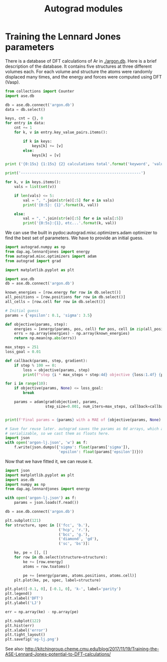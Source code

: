 #+TITLE: Autograd modules

* Training the Lennard Jones parameters

There is a database of DFT calculations of Ar in [[./argon.db]]. Here is a brief description of the database. It contains five structures at three different volumes each. For each volume and structure the atoms were randomly displaced many times, and the energy and forces were computed using DFT (Vasp).

#+BEGIN_SRC python :results output org
from collections import Counter
import ase.db

db = ase.db.connect('argon.db')
data = db.select()

keys, cnt = {}, 0
for entry in data:
    cnt += 1
    for k, v in entry.key_value_pairs.items():

        if k in keys:
            keys[k] += [v]
        else:
            keys[k] = [v]

print ('{0:15s} {1:15s} {2} calculations total'.format('keyword', 'value',cnt))

print('------------------------------------------------------')

for k, v in keys.items():
    vals = list(set(v))

    if len(vals) <= 5:
        val = ", ".join(str(e)[:5] for e in vals)
        print('{0:5}: {1}'.format(k, val))

    else:
        val = ", ".join(str(e)[:5] for e in vals[:5])
        print('{0:5s}:{1}, etc...'.format(k, val))
#+END_SRC

#+RESULTS:
#+BEGIN_SRC org
keyword         value           139 calculations total
------------------------------------------------------
i    :0, 1, 2, 3, 4, etc...
structure: fcc, hcp, sc, diamo, bcc
f    : 0.9, 1.0, 1.1
#+END_SRC


We can use the built in pydoc:autograd.misc.optimizers.adam optimizer to find the best set of parameters. We have to provide an initial guess.

#+BEGIN_SRC python :results output org drawer
import autograd.numpy as np
from dap.ag.lennardjones import energy
from autograd.misc.optimizers import adam
from autograd import grad

import matplotlib.pyplot as plt

import ase.db
db = ase.db.connect('argon.db')

known_energies = [row.energy for row in db.select()]
all_positions = [row.positions for row in db.select()]
all_cells = [row.cell for row in db.select()]

# Initial guess
params = {'epsilon': 0.1, 'sigma': 3.5}

def objective(params, step):
    energies = [energy(params, pos, cell) for pos, cell in zip(all_positions, all_cells)]
    errs = np.array(energies) - np.array(known_energies)
    return np.mean(np.abs(errs))

max_steps = 251
loss_goal = 0.01

def callback(params, step, gradient):
    if step % 100 == 0:
        loss = objective(params, step)
        print(f"step {i * max_steps + step:4d} objective {loss:1.4f} {params}")

for i in range(10):
    if objective(params, None) <= loss_goal:
        break

    params = adam(grad(objective), params,
                  step_size=0.001, num_iters=max_steps, callback=callback)


print(f'Final params = {params} with a MAE of {objective(params, None):1.2e}')

# Save for reuse later. autograd saves the params as 0d arrays, which are not
# serializable, so we cast them as floats here.
import json
with open('argon-lj.json', 'w') as f:
    f.write(json.dumps({'sigma': float(params['sigma']),
                        'epsilon': float(params['epsilon'])}))
#+END_SRC

#+RESULTS:
:RESULTS:
step    0 objective 0.6260 {'epsilon': array(0.1), 'sigma': array(3.5)}
step  100 objective 0.0236 {'epsilon': array(0.00399268), 'sigma': array(3.42282772)}
step  200 objective 0.0168 {'epsilon': array(0.00638201), 'sigma': array(3.43248715)}
step  251 objective 0.0166 {'epsilon': array(0.00631611), 'sigma': array(3.44008306)}
step  351 objective 0.0141 {'epsilon': array(0.00604479), 'sigma': array(3.54264976)}
step  451 objective 0.0107 {'epsilon': array(0.00569821), 'sigma': array(3.65304244)}
Final params = {'epsilon': array(0.00527079), 'sigma': array(3.71124126)} with a MAE of 9.04e-03
:END:

Now that we have fitted it, we can reuse it.

#+BEGIN_SRC python :results output org drawer
import json
import matplotlib.pyplot as plt
import ase.db
import numpy as np
from dap.ag.lennardjones import energy

with open('argon-lj.json') as f:
    params = json.loads(f.read())

db = ase.db.connect('argon.db')

plt.subplot(121)
for structure, spec in [('fcc', 'b.'),
                        ('hcp', 'r.'),
                        ('bcc', 'g.'),
                        ('diamond', 'gd'),
                        ('sc', 'bs')]:

    ke, pe = [], []
    for row in db.select(structure=structure):
        ke += [row.energy]
        atoms = row.toatoms()

        pe += [energy(params, atoms.positions, atoms.cell)]
    plt.plot(ke, pe, spec, label=structure)

plt.plot([-0.1, 0], [-0.1, 0], 'k-', label='parity')
plt.legend()
plt.xlabel('DFT')
plt.ylabel('LJ')

err = np.array(ke) - np.array(pe)

plt.subplot(122)
plt.hist(err)
plt.xlabel('error')
plt.tight_layout()
plt.savefig('ag-lj.png')
#+END_SRC

#+RESULTS:
:RESULTS:
:END:

[[./ag-lj.png]]

See also: http://kitchingroup.cheme.cmu.edu/blog/2017/11/19/Training-the-ASE-Lennard-Jones-potential-to-DFT-calculations/
